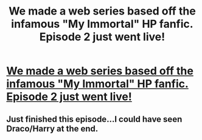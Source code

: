 #+TITLE: We made a web series based off the infamous "My Immortal" HP fanfic. Episode 2 just went live!

* [[http://www.youtube.com/watch?v=QZoyBO2n6KA][We made a web series based off the infamous "My Immortal" HP fanfic. Episode 2 just went live!]]
:PROPERTIES:
:Author: theimpost
:Score: 0
:DateUnix: 1374527949.0
:DateShort: 2013-Jul-23
:END:

** Just finished this episode...I could have seen Draco/Harry at the end.
:PROPERTIES:
:Author: RoseBadwolf11
:Score: 1
:DateUnix: 1375144918.0
:DateShort: 2013-Jul-30
:END:
